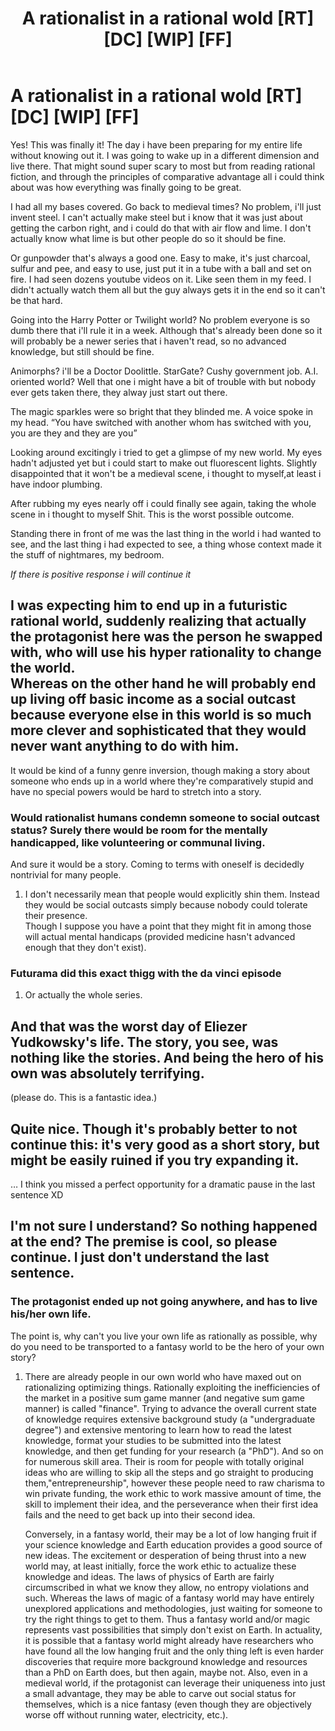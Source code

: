 #+TITLE: A rationalist in a rational wold [RT] [DC] [WIP] [FF]

* A rationalist in a rational wold [RT] [DC] [WIP] [FF]
:PROPERTIES:
:Author: anewhopeforchange
:Score: 24
:DateUnix: 1484983957.0
:DateShort: 2017-Jan-21
:END:
Yes! This was finally it! The day i have been preparing for my entire life without knowing out it. I was going to wake up in a different dimension and live there. That might sound super scary to most but from reading rational fiction, and through the principles of comparative advantage all i could think about was how everything was finally going to be great.

I had all my bases covered. Go back to medieval times? No problem, i'll just invent steel. I can't actually make steel but i know that it was just about getting the carbon right, and i could do that with air flow and lime. I don't actually know what lime is but other people do so it should be fine.

Or gunpowder that's always a good one. Easy to make, it's just charcoal, sulfur and pee, and easy to use, just put it in a tube with a ball and set on fire. I had seen dozens youtube videos on it. Like seen them in my feed. I didn't actually watch them all but the guy always gets it in the end so it can't be that hard.

Going into the Harry Potter or Twilight world? No problem everyone is so dumb there that i'll rule it in a week. Although that's already been done so it will probably be a newer series that i haven't read, so no advanced knowledge, but still should be fine.

Animorphs? i'll be a Doctor Doolittle. StarGate? Cushy government job. A.I. oriented world? Well that one i might have a bit of trouble with but nobody ever gets taken there, they alway just start out there.

The magic sparkles were so bright that they blinded me. A voice spoke in my head. “You have switched with another whom has switched with you, you are they and they are you”

Looking around excitingly i tried to get a glimpse of my new world. My eyes hadn't adjusted yet but i could start to make out fluorescent lights. Slightly disappointed that it won't be a medieval scene, i thought to myself,at least i have indoor plumbing.

After rubbing my eyes nearly off i could finally see again, taking the whole scene in i thought to myself Shit. This is the worst possible outcome.

Standing there in front of me was the last thing in the world i had wanted to see, and the last thing i had expected to see, a thing whose context made it the stuff of nightmares, my bedroom.

/If there is positive response i will continue it/


** I was expecting him to end up in a futuristic rational world, suddenly realizing that actually the protagonist here was the person he swapped with, who will use his hyper rationality to change the world.\\
Whereas on the other hand he will probably end up living off basic income as a social outcast because everyone else in this world is so much more clever and sophisticated that they would never want anything to do with him.

It would be kind of a funny genre inversion, though making a story about someone who ends up in a world where they're comparatively stupid and have no special powers would be hard to stretch into a story.
:PROPERTIES:
:Author: vakusdrake
:Score: 19
:DateUnix: 1484986536.0
:DateShort: 2017-Jan-21
:END:

*** Would rationalist humans condemn someone to social outcast status? Surely there would be room for the mentally handicapped, like volunteering or communal living.

And sure it would be a story. Coming to terms with oneself is decidedly nontrivial for many people.
:PROPERTIES:
:Author: philip1201
:Score: 13
:DateUnix: 1485000025.0
:DateShort: 2017-Jan-21
:END:

**** I don't necessarily mean that people would explicitly shin them. Instead they would be social outcasts simply because nobody could tolerate their presence.\\
Though I suppose you have a point that they might fit in among those will actual mental handicaps (provided medicine hasn't advanced enough that they don't exist).
:PROPERTIES:
:Author: vakusdrake
:Score: 6
:DateUnix: 1485022142.0
:DateShort: 2017-Jan-21
:END:


*** Futurama did this exact thigg with the da vinci episode
:PROPERTIES:
:Author: LobeLardo
:Score: 5
:DateUnix: 1485018630.0
:DateShort: 2017-Jan-21
:END:

**** Or actually the whole series.
:PROPERTIES:
:Author: LazarusRises
:Score: 3
:DateUnix: 1485285279.0
:DateShort: 2017-Jan-24
:END:


** And that was the worst day of Eliezer Yudkowsky's life. The story, you see, was nothing like the stories. And being the hero of his own was absolutely terrifying.

(please do. This is a fantastic idea.)
:PROPERTIES:
:Author: HotGrilledSpaec
:Score: 7
:DateUnix: 1484984164.0
:DateShort: 2017-Jan-21
:END:


** Quite nice. Though it's probably better to not continue this: it's very good as a short story, but might be easily ruined if you try expanding it.

... I think you missed a perfect opportunity for a dramatic pause in the last sentence XD
:PROPERTIES:
:Author: vallar57
:Score: 3
:DateUnix: 1485001605.0
:DateShort: 2017-Jan-21
:END:


** I'm not sure I understand? So nothing happened at the end? The premise is cool, so please continue. I just don't understand the last sentence.
:PROPERTIES:
:Author: Dragonheart91
:Score: 1
:DateUnix: 1484988732.0
:DateShort: 2017-Jan-21
:END:

*** The protagonist ended up not going anywhere, and has to live his/her own life.

The point is, why can't you live your own life as rationally as possible, why do you need to be transported to a fantasy world to be the hero of your own story?
:PROPERTIES:
:Author: ansible
:Score: 7
:DateUnix: 1485004184.0
:DateShort: 2017-Jan-21
:END:

**** There are already people in our own world who have maxed out on rationalizing optimizing things. Rationally exploiting the inefficiencies of the market in a positive sum game manner (and negative sum game manner) is called "finance". Trying to advance the overall current state of knowledge requires extensive background study (a "undergraduate degree") and extensive mentoring to learn how to read the latest knowledge, format your studies to be submitted into the latest knowledge, and then get funding for your research (a "PhD"). And so on for numerous skill area. Their is room for people with totally original ideas who are willing to skip all the steps and go straight to producing them,"entrepreneurship", however these people need to raw charisma to win private funding, the work ethic to work massive amount of time, the skill to implement their idea, and the perseverance when their first idea fails and the need to get back up into their second idea.

Conversely, in a fantasy world, their may be a lot of low hanging fruit if your science knowledge and Earth education provides a good source of new ideas. The excitement or desperation of being thrust into a new world may, at least initially, force the work ethic to actualize these knowledge and ideas. The laws of physics of Earth are fairly circumscribed in what we know they allow, no entropy violations and such. Whereas the laws of magic of a fantasy world may have entirely unexplored applications and methodologies, just waiting for someone to try the right things to get to them. Thus a fantasy world and/or magic represents vast possibilities that simply don't exist on Earth. In actuality, it is possible that a fantasy world might already have researchers who have found all the low hanging fruit and the only thing left is even harder discoveries that require more background knowledge and resources than a PhD on Earth does, but then again, maybe not. Also, even in a medieval world, if the protagonist can leverage their uniqueness into just a small advantage, they may be able to carve out social status for themselves, which is a nice fantasy (even though they are objectively worse off without running water, electricity, etc.).
:PROPERTIES:
:Author: scruiser
:Score: 17
:DateUnix: 1485012044.0
:DateShort: 2017-Jan-21
:END:
